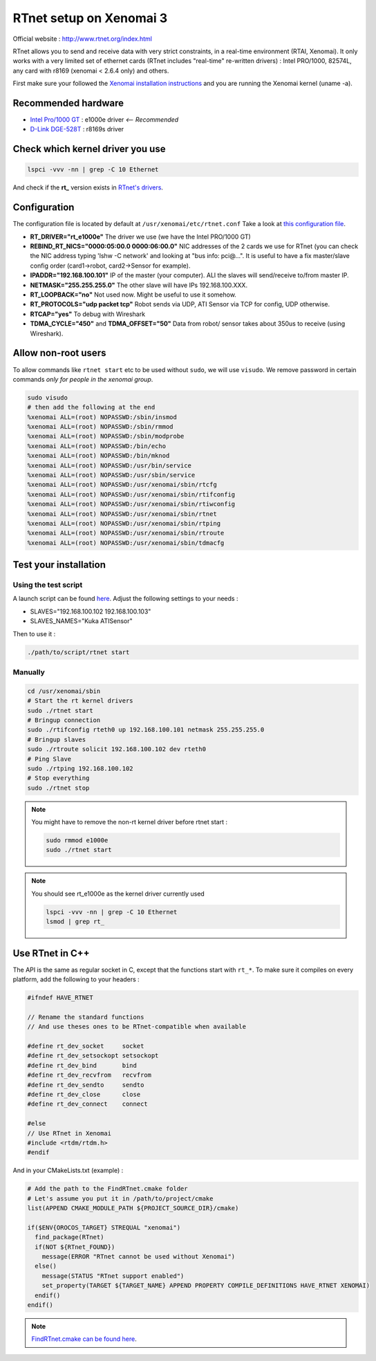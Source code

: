 RTnet setup on Xenomai 3
========================

Official website : http://www.rtnet.org/index.html

RTnet allows you to send and receive data with very strict constraints, in a real-time environment (RTAI, Xenomai). It only works with a very limited set of ethernet cards (RTnet includes "real-time" re-written drivers) : Intel PRO/1000, 82574L, any card with r8169 (xenomai < 2.6.4 only) and others.

First make sure your followed the `Xenomai installation instructions <rtpc/xenomai.html>`_ and you are running the Xenomai kernel (uname -a).

Recommended hardware
--------------------

* `Intel Pro/1000 GT <http://amzn.eu/5AxzYzA>`_ : e1000e driver *<-- Recommended*
* `D-Link DGE-528T <http://amzn.eu/cR3yfe4>`_ : r8169s driver

Check which kernel driver you use
---------------------------------

.. code-block:: bash

    lspci -vvv -nn | grep -C 10 Ethernet

And check if the **rt_** version exists in `RTnet's drivers <https://github.com/kuka-isir/RTnet/tree/master/drivers>`_.

Configuration
-------------

The configuration file is located by default at ``/usr/xenomai/etc/rtnet.conf``
Take a look at `this configuration file <https://github.com/kuka-isir/rtt_lwr/blob/master/lwr_scripts/config/rtnet.conf>`_.

* **RT_DRIVER="rt_e1000e"** The driver we use (we have the Intel PRO/1000 GT)
* **REBIND_RT_NICS="0000:05:00.0 0000:06:00.0"** NIC addresses of the 2 cards we use for RTnet (you can check the NIC address typing 'lshw -C network' and looking at "bus info: pci@...". It is useful to have a fix master/slave config order (card1->robot, card2->Sensor for example).
* **IPADDR="192.168.100.101"** IP of the master (your computer). ALl the slaves will send/receive to/from master IP.
* **NETMASK="255.255.255.0"** The other slave will have IPs 192.168.100.XXX.
* **RT_LOOPBACK="no"** Not used now. Might be useful to use it somehow.
* **RT_PROTOCOLS="udp packet tcp"** Robot sends via UDP, ATI Sensor via TCP for config, UDP otherwise.
* **RTCAP="yes"** To debug with Wireshark
* **TDMA_CYCLE="450"** and **TDMA_OFFSET="50"** Data from robot/ sensor takes about 350us to receive (using Wireshark).


Allow non-root users
--------------------

To allow commands like ``rtnet start`` etc to be used without ``sudo``, we will use ``visudo``.
We remove password in certain commands *only for people in the xenomai group*.

.. code-block:: bash

    sudo visudo
    # then add the following at the end
    %xenomai ALL=(root) NOPASSWD:/sbin/insmod
    %xenomai ALL=(root) NOPASSWD:/sbin/rmmod
    %xenomai ALL=(root) NOPASSWD:/sbin/modprobe
    %xenomai ALL=(root) NOPASSWD:/bin/echo
    %xenomai ALL=(root) NOPASSWD:/bin/mknod
    %xenomai ALL=(root) NOPASSWD:/usr/bin/service
    %xenomai ALL=(root) NOPASSWD:/usr/sbin/service
    %xenomai ALL=(root) NOPASSWD:/usr/xenomai/sbin/rtcfg
    %xenomai ALL=(root) NOPASSWD:/usr/xenomai/sbin/rtifconfig
    %xenomai ALL=(root) NOPASSWD:/usr/xenomai/sbin/rtiwconfig
    %xenomai ALL=(root) NOPASSWD:/usr/xenomai/sbin/rtnet
    %xenomai ALL=(root) NOPASSWD:/usr/xenomai/sbin/rtping
    %xenomai ALL=(root) NOPASSWD:/usr/xenomai/sbin/rtroute
    %xenomai ALL=(root) NOPASSWD:/usr/xenomai/sbin/tdmacfg


Test your installation
----------------------

Using the test script
~~~~~~~~~~~~~~~~~~~~~

A launch script can be found `here <https://github.com/kuka-isir/rtt_lwr/blob/master/lwr_scripts/scripts/rtnet/>`_.
Adjust the following settings to your needs :

* SLAVES="192.168.100.102 192.168.100.103"
* SLAVES_NAMES="Kuka ATISensor"

Then to use it :

.. code-block:: bash

    ./path/to/script/rtnet start

Manually
~~~~~~~~~

.. code-block:: bash

    cd /usr/xenomai/sbin
    # Start the rt kernel drivers
    sudo ./rtnet start
    # Bringup connection
    sudo ./rtifconfig rteth0 up 192.168.100.101 netmask 255.255.255.0
    # Bringup slaves
    sudo ./rtroute solicit 192.168.100.102 dev rteth0
    # Ping Slave
    sudo ./rtping 192.168.100.102
    # Stop everything
    sudo ./rtnet stop


.. note::

    You might have to remove the non-rt kernel driver before rtnet start :

    .. code-block:: bash

        sudo rmmod e1000e
        sudo ./rtnet start

.. note::

    You should see rt_e1000e as the kernel driver currently used

    .. code-block:: bash

        lspci -vvv -nn | grep -C 10 Ethernet
        lsmod | grep rt_


Use RTnet in C++
----------------

The API is the same as regular socket in C, except that the functions start with ``rt_*``.
To make sure it compiles on every platform, add the following to your headers :

.. code-block:: cpp

    #ifndef HAVE_RTNET

    // Rename the standard functions
    // And use theses ones to be RTnet-compatible when available

    #define rt_dev_socket     socket
    #define rt_dev_setsockopt setsockopt
    #define rt_dev_bind       bind
    #define rt_dev_recvfrom   recvfrom
    #define rt_dev_sendto     sendto
    #define rt_dev_close      close
    #define rt_dev_connect    connect

    #else
    // Use RTnet in Xenomai
    #include <rtdm/rtdm.h>
    #endif

And in your CMakeLists.txt (example) :

.. code-block:: cmake

    # Add the path to the FindRTnet.cmake folder
    # Let's assume you put it in /path/to/project/cmake
    list(APPEND CMAKE_MODULE_PATH ${PROJECT_SOURCE_DIR}/cmake)

    if($ENV{OROCOS_TARGET} STREQUAL "xenomai")
      find_package(RTnet)
      if(NOT ${RTnet_FOUND})
        message(ERROR "RTnet cannot be used without Xenomai")
      else()
        message(STATUS "RTnet support enabled")
        set_property(TARGET ${TARGET_NAME} APPEND PROPERTY COMPILE_DEFINITIONS HAVE_RTNET XENOMAI)
      endif()
    endif()


.. note:: `FindRTnet.cmake can be found here <https://github.com/kuka-isir/ati_sensor/tree/master/cmake/Modules>`_.
